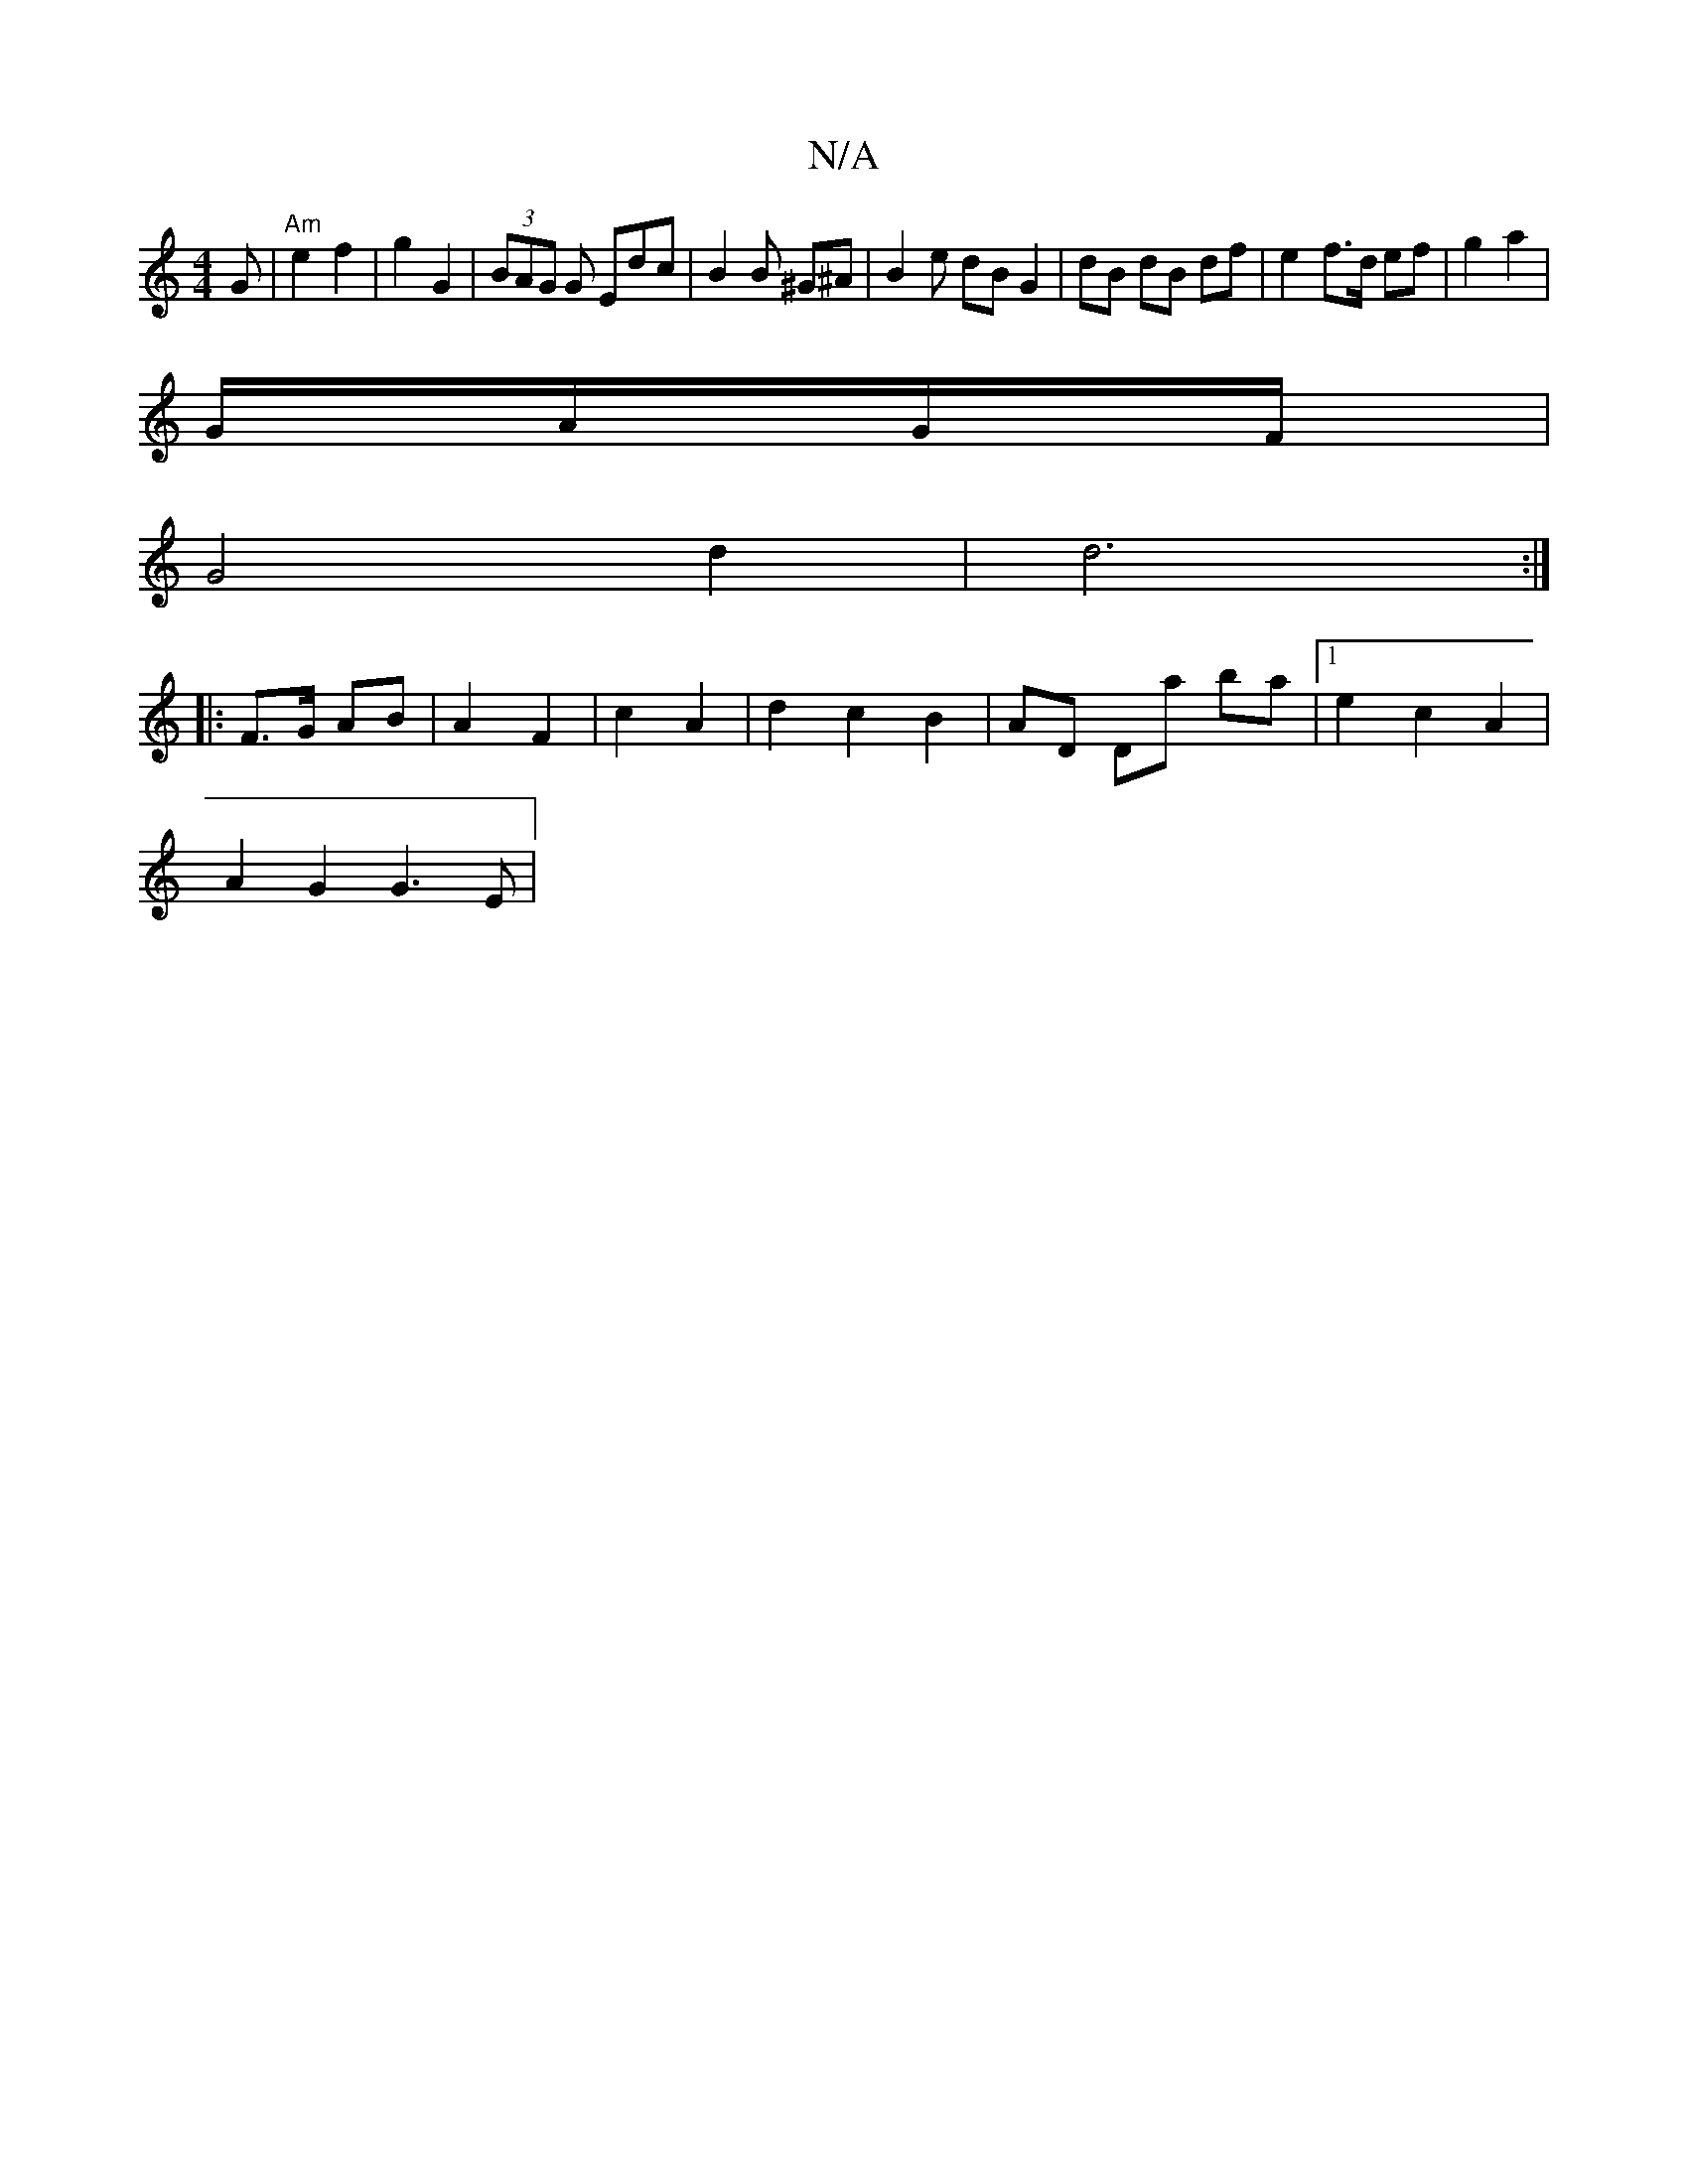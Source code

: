 X:1
T:N/A
M:4/4
R:N/A
K:Cmajor
G |"Am"e2f2 | g2 G2 | (3BAG G Edc | B2 B  ^G^A | B2 e dB G2 | dB dB df | e2 f>d ef | g2 a2 |
G/A/G/F/ |
G4 d2 | d6 :|
|: F>G AB | A2 F2 | c2 A2 | d2 c2 B2 | AD Da ba | [1 e2 c2 A2 |
A2 G2 G3 E|
V: 
|: